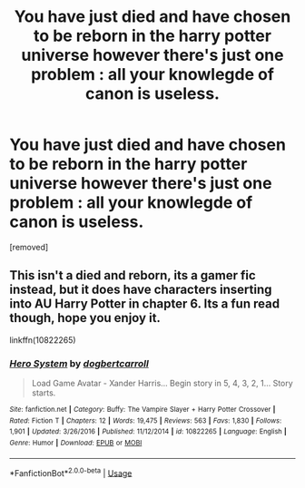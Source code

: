 #+TITLE: You have just died and have chosen to be reborn in the harry potter universe however there's just one problem : all your knowlegde of canon is useless.

* You have just died and have chosen to be reborn in the harry potter universe however there's just one problem : all your knowlegde of canon is useless.
:PROPERTIES:
:Author: SilverDeez
:Score: 1
:DateUnix: 1594639487.0
:DateShort: 2020-Jul-13
:FlairText: Prompt
:END:
[removed]


** This isn't a died and reborn, its a gamer fic instead, but it does have characters inserting into AU Harry Potter in chapter 6. Its a fun read though, hope you enjoy it.

linkffn(10822265)
:PROPERTIES:
:Author: eislor
:Score: 1
:DateUnix: 1594659094.0
:DateShort: 2020-Jul-13
:END:

*** [[https://www.fanfiction.net/s/10822265/1/][*/Hero System/*]] by [[https://www.fanfiction.net/u/284419/dogbertcarroll][/dogbertcarroll/]]

#+begin_quote
  Load Game Avatar - Xander Harris... Begin story in 5, 4, 3, 2, 1... Story starts.
#+end_quote

^{/Site/:} ^{fanfiction.net} ^{*|*} ^{/Category/:} ^{Buffy:} ^{The} ^{Vampire} ^{Slayer} ^{+} ^{Harry} ^{Potter} ^{Crossover} ^{*|*} ^{/Rated/:} ^{Fiction} ^{T} ^{*|*} ^{/Chapters/:} ^{12} ^{*|*} ^{/Words/:} ^{19,475} ^{*|*} ^{/Reviews/:} ^{563} ^{*|*} ^{/Favs/:} ^{1,830} ^{*|*} ^{/Follows/:} ^{1,901} ^{*|*} ^{/Updated/:} ^{3/26/2016} ^{*|*} ^{/Published/:} ^{11/12/2014} ^{*|*} ^{/id/:} ^{10822265} ^{*|*} ^{/Language/:} ^{English} ^{*|*} ^{/Genre/:} ^{Humor} ^{*|*} ^{/Download/:} ^{[[http://www.ff2ebook.com/old/ffn-bot/index.php?id=10822265&source=ff&filetype=epub][EPUB]]} ^{or} ^{[[http://www.ff2ebook.com/old/ffn-bot/index.php?id=10822265&source=ff&filetype=mobi][MOBI]]}

--------------

*FanfictionBot*^{2.0.0-beta} | [[https://github.com/tusing/reddit-ffn-bot/wiki/Usage][Usage]]
:PROPERTIES:
:Author: FanfictionBot
:Score: 1
:DateUnix: 1594659136.0
:DateShort: 2020-Jul-13
:END:
